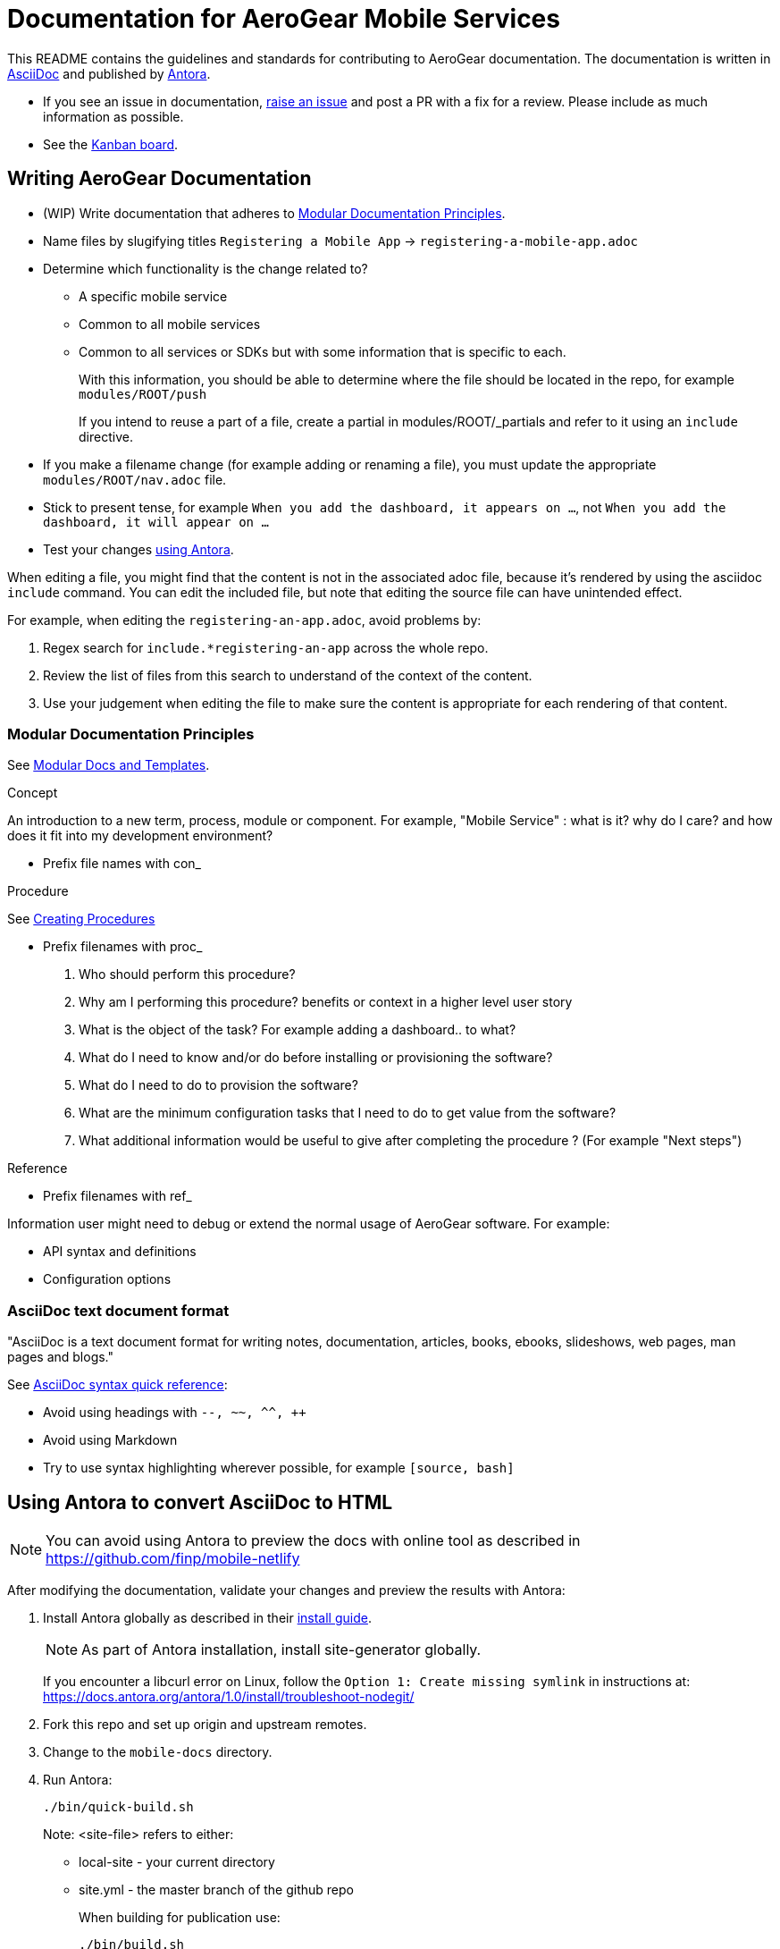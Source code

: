 = Documentation for AeroGear Mobile Services 

This README contains the guidelines and standards for contributing to AeroGear documentation. The documentation is written in link:https://asciidoctor.org/docs/what-is-asciidoc/[AsciiDoc, window="_blank"] and published by link:docs.antora.org[Antora, window="_blank"].

- If you see an issue in documentation, link:https://github.com/aerogear/mobile-docs/issues/new[raise an issue^] and post a PR with a fix for a review. Please include as much information as possible.
- See the link:https://github.com/aerogear/mobile-docs/projects/1[Kanban board^].

:toc: 1

== Writing AeroGear Documentation
- (WIP) Write documentation that adheres to xref:#mod-docs[Modular Documentation Principles].
- Name files by slugifying titles
`Registering a Mobile App` -> `registering-a-mobile-app.adoc`
- Determine which functionality is the change related to?
+
* A specific mobile service
* Common to all mobile services
* Common to all services or SDKs but with some information that is specific to each.
+
With this information, you should be able to determine where the file should be located in the repo, for example `modules/ROOT/push`
+
If you intend to reuse a part of a file, create a partial in modules/ROOT/_partials and refer to it using an `include` directive.

- If you make a filename change (for example adding or renaming a file), you must update the appropriate `modules/ROOT/nav.adoc` file. 

- Stick to present tense, for example `When you add the dashboard, it appears on ...`, not `When you add the dashboard, it will appear on ...`

- Test your changes xref:#using-antora[using Antora].


When editing a file, you might find that the content is not in the associated adoc file, because it's rendered by using the asciidoc `include` command. You can edit the included file, but note that editing the source file can have unintended effect. 

For example, when editing the `registering-an-app.adoc`, avoid problems by: 

. Regex search for `include.*registering-an-app` across the whole repo.
. Review the list of files from this search to understand of the context of the content.
. Use your judgement when editing the file to make sure the content is appropriate for each rendering of that content. 
 
[mod-docs]
=== Modular Documentation Principles

See link:https://redhat-documentation.github.io/modular-docs/[Modular Docs and Templates, window="_blank"].

.Concept
An introduction to a new term, process, module or component. For example, "Mobile Service" : what is it? why do I care? and how does it fit into my development environment?

* Prefix file names with con_

.Procedure
See link:https://redhat-documentation.github.io/modular-docs/#creating-procedure-modules[Creating Procedures]

* Prefix filenames with proc_
+
. Who should perform this procedure?
. Why am I performing this procedure? benefits or context in a higher level user story
. What is the object of the task? For example adding a dashboard.. to what?
. What do I need to know and/or do before installing or provisioning the software?
. What do I need to do to provision the software?
. What are the minimum configuration tasks that I need to do to get value from the software?
. What additional information would be useful to give after completing the procedure ? (For example "Next steps")



.Reference
* Prefix filenames with ref_

Information user might need to debug or extend the normal usage of AeroGear software. For example:

* API syntax and definitions
* Configuration options

=== AsciiDoc text document format

"AsciiDoc is a text document format for writing notes, documentation, articles, books, ebooks, slideshows, web pages, man pages and blogs."

See link:http://asciidoctor.org/docs/asciidoc-syntax-quick-reference/[AsciiDoc syntax quick reference^]:

* Avoid using headings with `--, ~~, ^^, ++`
* Avoid using Markdown
* Try to use syntax highlighting wherever possible, for example `[source, bash]`

[[using-antora]]
== Using Antora to convert AsciiDoc to HTML

NOTE: You can avoid using Antora to preview the docs with online tool as described in https://github.com/finp/mobile-netlify

After modifying the documentation, validate your changes and preview the results with Antora:

. Install Antora globally as described in their https://docs.antora.org/antora/1.0/install/install-antora/[install guide].
+
NOTE: As part of Antora installation, install site-generator globally.
+
If you encounter a libcurl error on Linux, follow the `Option 1: Create missing symlink` in instructions at: https://docs.antora.org/antora/1.0/install/troubleshoot-nodegit/


. Fork this repo and set up origin and upstream remotes.

. Change to the `mobile-docs` directory.

. Run Antora:
+
----
./bin/quick-build.sh
----
+
Note: <site-file> refers to either:
+
* local-site - your current directory
* site.yml - the master branch of the github repo
+ 
When building for publication use:
+
----
./bin/build.sh
----
+


NOTE: After changes to link:https://github.com/aerogear/antora-ui[antora-ui], you might need to run 'antora --pull --clean <site-file>' to pick up those changes.




=== Previewing and Posting a PR for Publishing

. Run Antora:
+
----
./bin/build.sh
----

. Review the rendered HTML(`build\site\index.html`):
+
NOTE: Check for correct styling changes as well.
+
. Make a PR against  https://github.com/aerogear/docs.aerogear.org

NOTE: This repo contains more than just the output of mobile-docs repo. See https://github.com/aerogear/docs.aerogear.org/blob/master/README.adoc for more details.

=== References to Remote Repos (to code, external documentation)

No remote repos were harmed in the production of this documentation ;)

References to code can be included as follows:

1. Decide on a name for the snippet, for example push-ios-register 

2. Create a partial in mobile-docs, for example:
https://github.com/aerogear/mobile-docs/blob/master/modules/ROOT/pages/_partials/push-ios-register.inc

3. Reference the code file you want to use (with a tags filter):
+
----
 include::https://raw.githubusercontent.com/aerogear/ios-showcase-template/push-push/ios-showcase-template/push/PushHelper.swift[tags=push-ios-register]
----

4. Add tags to the code repo, for example: 
+
----
// tag::push-ios-register[]
    public func registerUPS(_ deviceToken: Data) {
        AgsCore.logger.info("Registered for notifications with token")

        var config = UnifiedPushConfig()
        config.alias = "Example App"
        config.categories = ["iOS", "Example"]

        AgsPush.instance.register(
            deviceToken,
            config,
            success: {
                AgsCore.logger.info("Successfully registered to Unified Push Server")
            },
            failure: { (error: Error!) in
                AgsCore.logger.error("Failure to register for on Unified Push Server: \(error)")
            }
        )
    }
// end::push-ios-register[]

----

5. Edit adoc file with the following to display the content:
+
----
 include::{partialsdir}/push-ios-register.inc-rantora.adoc[]
----
+
NOTE: You need to run mobile-docs:/bin/build.sh <site>.yml to make sure the temp files are in place when building site
